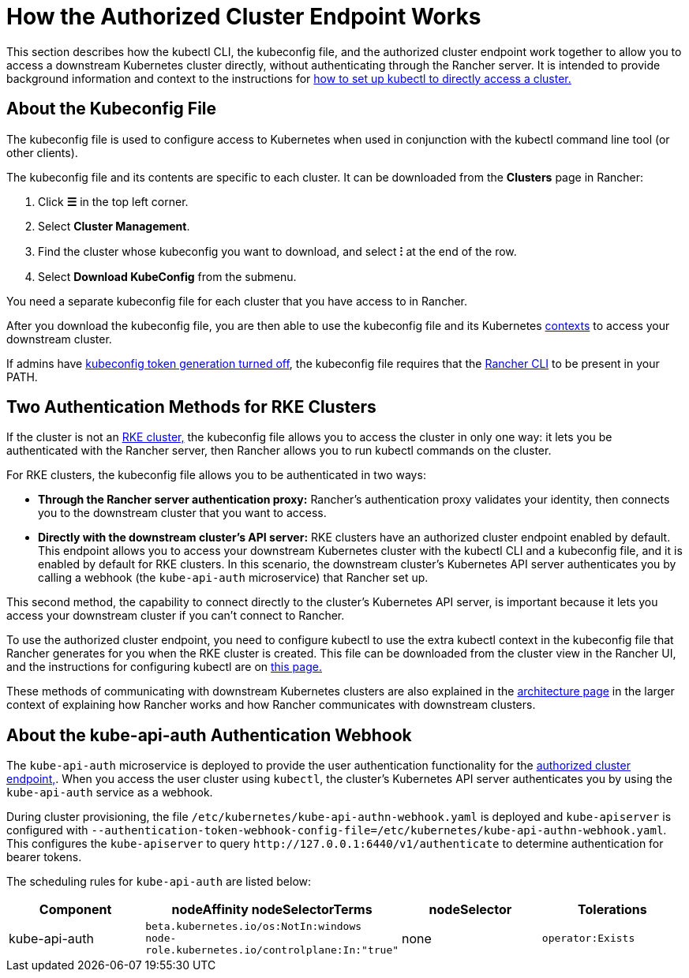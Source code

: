 = How the Authorized Cluster Endpoint Works

This section describes how the kubectl CLI, the kubeconfig file, and the authorized cluster endpoint work together to allow you to access a downstream Kubernetes cluster directly, without authenticating through the Rancher server. It is intended to provide background information and context to the instructions for link:use-kubectl-and-kubeconfig.adoc#authenticating-directly-with-a-downstream-cluster[how to set up kubectl to directly access a cluster.]

== About the Kubeconfig File

The kubeconfig file is used to configure access to Kubernetes when used in conjunction with the kubectl command line tool (or other clients).

The kubeconfig file and its contents are specific to each cluster. It can be downloaded from the *Clusters* page in Rancher:

. Click *☰* in the top left corner.
. Select *Cluster Management*.
. Find the cluster whose kubeconfig you want to download, and select *⁝* at the end of the row.
. Select *Download KubeConfig* from the submenu.

You need a separate kubeconfig file for each cluster that you have access to in Rancher.

After you download the kubeconfig file, you are then able to use the kubeconfig file and its Kubernetes https://kubernetes.io/docs/reference/kubectl/cheatsheet/#kubectl-context-and-configuration[contexts] to access your downstream cluster.

If admins have xref:api/api-tokens.adoc#_disable_tokens_in_generated_kubeconfigs[kubeconfig token generation turned off], the kubeconfig file requires that the xref:rancher-admin/cli/cli.adoc[Rancher CLI] to be present in your PATH.

== Two Authentication Methods for RKE Clusters

If the cluster is not an xref:cluster-deployment/launch-kubernetes-with-rancher.adoc[RKE cluster,] the kubeconfig file allows you to access the cluster in only one way: it lets you be authenticated with the Rancher server, then Rancher allows you to run kubectl commands on the cluster.

For RKE clusters, the kubeconfig file allows you to be authenticated in two ways:

* *Through the Rancher server authentication proxy:* Rancher's authentication proxy validates your identity, then connects you to the downstream cluster that you want to access.
* *Directly with the downstream cluster's API server:* RKE clusters have an authorized cluster endpoint enabled by default. This endpoint allows you to access your downstream Kubernetes cluster with the kubectl CLI and a kubeconfig file, and it is enabled by default for RKE clusters. In this scenario, the downstream cluster's Kubernetes API server authenticates you by calling a webhook (the `kube-api-auth` microservice) that Rancher set up.

This second method, the capability to connect directly to the cluster's Kubernetes API server, is important because it lets you access your downstream cluster if you can't connect to Rancher.

To use the authorized cluster endpoint, you need to configure kubectl to use the extra kubectl context in the kubeconfig file that Rancher generates for you when the RKE cluster is created. This file can be downloaded from the cluster view in the Rancher UI, and the instructions for configuring kubectl are on link:use-kubectl-and-kubeconfig.adoc#authenticating-directly-with-a-downstream-cluster[this page.]

These methods of communicating with downstream Kubernetes clusters are also explained in the xref:about-rancher/architecture/communicating-with-downstream-clusters.adoc[architecture page] in the larger context of explaining how Rancher works and how Rancher communicates with downstream clusters.

== About the kube-api-auth Authentication Webhook

The `kube-api-auth` microservice is deployed to provide the user authentication functionality for the xref:about-rancher/architecture/communicating-with-downstream-clusters.adoc#_4_authorized_cluster_endpoint[authorized cluster endpoint,]. When you access the user cluster using `kubectl`, the cluster's Kubernetes API server authenticates you by using the `kube-api-auth` service as a webhook.

During cluster provisioning, the file `/etc/kubernetes/kube-api-authn-webhook.yaml` is deployed and `kube-apiserver` is configured with `--authentication-token-webhook-config-file=/etc/kubernetes/kube-api-authn-webhook.yaml`. This configures the `kube-apiserver` to query `+http://127.0.0.1:6440/v1/authenticate+` to determine authentication for bearer tokens.

The scheduling rules for `kube-api-auth` are listed below:

|===
| Component | nodeAffinity nodeSelectorTerms | nodeSelector | Tolerations

| kube-api-auth
| `beta.kubernetes.io/os:NotIn:windows` +
`node-role.kubernetes.io/controlplane:In:"true"`
| none
| `operator:Exists`
|===
